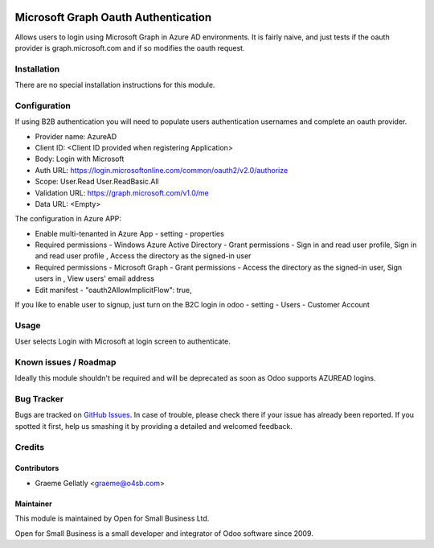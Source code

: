 .. image:: https://img.shields.io/badge/licence-AGPL--3-blue.svg
   :target: http://www.gnu.org/licenses/agpl-3.0-standalone.html
   :alt: License: AGPL-3

====================================
Microsoft Graph Oauth Authentication
====================================

Allows users to login using Microsoft Graph in Azure AD environments.
It is fairly naive, and just tests if the oauth provider is graph.microsoft.com
and if so modifies the oauth request.


Installation
============

There are no special installation instructions for this module.

Configuration
=============

If using B2B authentication you will need to populate users
authentication usernames and complete an oauth provider.

- Provider name: AzureAD
- Client ID: <Client ID provided when registering Application>
- Body: Login with Microsoft
- Auth URL: https://login.microsoftonline.com/common/oauth2/v2.0/authorize
- Scope: User.Read User.ReadBasic.All
- Validation URL: https://graph.microsoft.com/v1.0/me
- Data URL: <Empty>

The configuration in Azure APP:

- Enable multi-tenanted in Azure App - setting - properties
- Required permissions - Windows Azure Active Directory - Grant permissions - Sign in and read user profile, Sign in and read user profile , Access the directory as the signed-in user
- Required permissions - Microsoft Graph - Grant permissions - Access the directory as the signed-in user, Sign users in , View users' email address
- Edit manifest - "oauth2AllowImplicitFlow": true,

If you like to enable user to signup, just turn on the B2C login in odoo - setting - Users - Customer Account

Usage
=====

User selects Login with Microsoft at login screen to authenticate.

Known issues / Roadmap
======================

Ideally this module shouldn't be required and will be deprecated
as soon as Odoo supports AZUREAD logins.

Bug Tracker
===========

Bugs are tracked on `GitHub Issues
<https://github.com/odoonz/account/issues>`_. In case of trouble, please
check there if your issue has already been reported. If you spotted it first,
help us smashing it by providing a detailed and welcomed feedback.

Credits
=======

Contributors
------------

* Graeme Gellatly <graeme@o4sb.com>

Maintainer
----------

This module is maintained by Open for Small Business Ltd.

Open for Small Business is a small developer and integrator of Odoo software since 2009.
